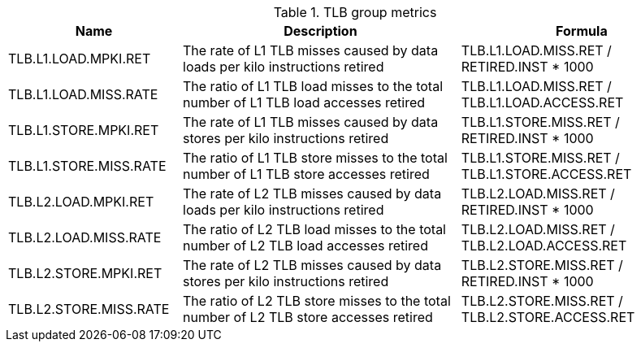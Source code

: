 .TLB group metrics
[width="100%",cols="25%,40%,35%",options="header",]
|===
|Name |Description |Formula
|TLB.L1.LOAD.MPKI.RET |The rate of L1 TLB misses caused by data loads per kilo instructions retired |TLB.L1.LOAD.MISS.RET / RETIRED.INST * 1000
|TLB.L1.LOAD.MISS.RATE |The ratio of L1 TLB load misses to the total number of L1 TLB load accesses retired |TLB.L1.LOAD.MISS.RET / TLB.L1.LOAD.ACCESS.RET
|TLB.L1.STORE.MPKI.RET |The rate of L1 TLB misses caused by data stores per kilo instructions retired |TLB.L1.STORE.MISS.RET / RETIRED.INST * 1000
|TLB.L1.STORE.MISS.RATE |The ratio of L1 TLB store misses to the total number of L1 TLB store accesses retired |TLB.L1.STORE.MISS.RET / TLB.L1.STORE.ACCESS.RET
|TLB.L2.LOAD.MPKI.RET |The rate of L2 TLB misses caused by data loads per kilo instructions retired |TLB.L2.LOAD.MISS.RET / RETIRED.INST * 1000
|TLB.L2.LOAD.MISS.RATE |The ratio of L2 TLB load misses to the total number of L2 TLB load accesses retired |TLB.L2.LOAD.MISS.RET / TLB.L2.LOAD.ACCESS.RET
|TLB.L2.STORE.MPKI.RET |The rate of L2 TLB misses caused by data stores per kilo instructions retired |TLB.L2.STORE.MISS.RET / RETIRED.INST * 1000
|TLB.L2.STORE.MISS.RATE |The ratio of L2 TLB store misses to the total number of L2 TLB store accesses retired |TLB.L2.STORE.MISS.RET / TLB.L2.STORE.ACCESS.RET
|===


